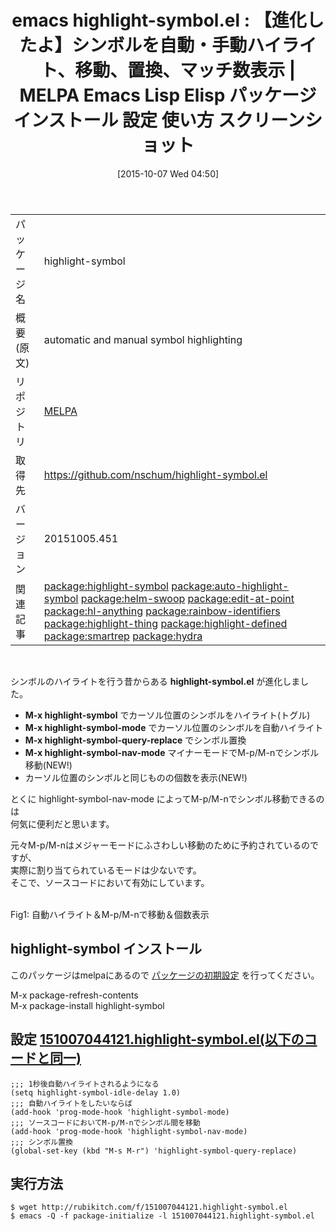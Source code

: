 #+BLOG: rubikitch
#+POSTID: 2063
#+DATE: [2015-10-07 Wed 04:50]
#+PERMALINK: highlight-symbol
#+OPTIONS: toc:nil num:nil todo:nil pri:nil tags:nil ^:nil \n:t -:nil
#+ISPAGE: nil
#+DESCRIPTION:
# (progn (erase-buffer)(find-file-hook--org2blog/wp-mode))
#+BLOG: rubikitch
#+CATEGORY: Emacs
#+EL_PKG_NAME: highlight-symbol
#+EL_TAGS: emacs, %p, %p.el, emacs lisp %p, elisp %p, emacs %f %p, emacs %p 使い方, emacs %p 設定, emacs パッケージ %p, emacs %p スクリーンショット, relate:auto-highlight-symbol, シンボル, シンボル置換, シンボルをハイライト, シンボル間を移動, isearch-forward-symbol, isearch-forward-symbol-at-point, relate:helm-swoop, relate:edit-at-point, relate:hl-anything, relate:rainbow-identifiers, relate:highlight-thing, relate:highlight-defined, relate:smartrep, relate:hydra
#+EL_TITLE: Emacs Lisp Elisp パッケージ インストール 設定 使い方 スクリーンショット
#+EL_TITLE0: 【進化したよ】シンボルを自動・手動ハイライト、移動、置換、マッチ数表示
#+EL_URL: 
#+begin: org2blog
#+DESCRIPTION: MELPAのEmacs Lispパッケージhighlight-symbolの紹介
#+MYTAGS: package:highlight-symbol, emacs 使い方, emacs コマンド, emacs, highlight-symbol, highlight-symbol.el, emacs lisp highlight-symbol, elisp highlight-symbol, emacs melpa highlight-symbol, emacs highlight-symbol 使い方, emacs highlight-symbol 設定, emacs パッケージ highlight-symbol, emacs highlight-symbol スクリーンショット, relate:auto-highlight-symbol, シンボル, シンボル置換, シンボルをハイライト, シンボル間を移動, isearch-forward-symbol, isearch-forward-symbol-at-point, relate:helm-swoop, relate:edit-at-point, relate:hl-anything, relate:rainbow-identifiers, relate:highlight-thing, relate:highlight-defined, relate:smartrep, relate:hydra
#+TAGS: package:highlight-symbol, emacs 使い方, emacs コマンド, emacs, highlight-symbol, highlight-symbol.el, emacs lisp highlight-symbol, elisp highlight-symbol, emacs melpa highlight-symbol, emacs highlight-symbol 使い方, emacs highlight-symbol 設定, emacs パッケージ highlight-symbol, emacs highlight-symbol スクリーンショット, relate:auto-highlight-symbol, シンボル, シンボル置換, シンボルをハイライト, シンボル間を移動, isearch-forward-symbol, isearch-forward-symbol-at-point, relate:helm-swoop, relate:edit-at-point, relate:hl-anything, relate:rainbow-identifiers, relate:highlight-thing, relate:highlight-defined, relate:smartrep, relate:hydra, Emacs, highlight-symbol.el, M-x highlight-symbol, M-x highlight-symbol-mode, M-x highlight-symbol-query-replace, M-x highlight-symbol-nav-mode, M-x highlight-symbol, M-x highlight-symbol-mode, M-x highlight-symbol-query-replace, M-x highlight-symbol-nav-mode
#+TITLE: emacs highlight-symbol.el : 【進化したよ】シンボルを自動・手動ハイライト、移動、置換、マッチ数表示 | MELPA Emacs Lisp Elisp パッケージ インストール 設定 使い方 スクリーンショット
#+BEGIN_HTML
<table>
<tr><td>パッケージ名</td><td>highlight-symbol</td></tr>
<tr><td>概要(原文)</td><td>automatic and manual symbol highlighting</td></tr>
<tr><td>リポジトリ</td><td><a href="http://melpa.org/">MELPA</a></td></tr>
<tr><td>取得先</td><td><a href="https://github.com/nschum/highlight-symbol.el">https://github.com/nschum/highlight-symbol.el</a></td></tr>
<tr><td>バージョン</td><td>20151005.451</td></tr>
<tr><td>関連記事</td><td><a href="http://rubikitch.com/tag/package:highlight-symbol/">package:highlight-symbol</a> <a href="http://rubikitch.com/tag/package:auto-highlight-symbol/">package:auto-highlight-symbol</a> <a href="http://rubikitch.com/tag/package:helm-swoop/">package:helm-swoop</a> <a href="http://rubikitch.com/tag/package:edit-at-point/">package:edit-at-point</a> <a href="http://rubikitch.com/tag/package:hl-anything/">package:hl-anything</a> <a href="http://rubikitch.com/tag/package:rainbow-identifiers/">package:rainbow-identifiers</a> <a href="http://rubikitch.com/tag/package:highlight-thing/">package:highlight-thing</a> <a href="http://rubikitch.com/tag/package:highlight-defined/">package:highlight-defined</a> <a href="http://rubikitch.com/tag/package:smartrep/">package:smartrep</a> <a href="http://rubikitch.com/tag/package:hydra/">package:hydra</a></td></tr>
</table>
<br />
#+END_HTML
シンボルのハイライトを行う昔からある *highlight-symbol.el* が進化しました。

- *M-x highlight-symbol* でカーソル位置のシンボルをハイライト(トグル)
- *M-x highlight-symbol-mode* でカーソル位置のシンボルを自動ハイライト
- *M-x highlight-symbol-query-replace* でシンボル置換
- *M-x highlight-symbol-nav-mode* マイナーモードでM-p/M-nでシンボル移動(NEW!)
- カーソル位置のシンボルと同じものの個数を表示(NEW!)

とくに highlight-symbol-nav-mode によってM-p/M-nでシンボル移動できるのは
何気に便利だと思います。

元々M-p/M-nはメジャーモードにふさわしい移動のために予約されているのですが、
実際に割り当てられているモードは少ないです。
そこで、ソースコードにおいて有効にしています。

# (progn (forward-line 1)(shell-command "screenshot-time.rb org_template" t))
#+ATTR_HTML: :width 480
[[file:/r/sync/screenshots/20151007051031.png]]
Fig1: 自動ハイライト＆M-p/M-nで移動＆個数表示
** highlight-symbol インストール
このパッケージはmelpaにあるので [[http://rubikitch.com/package-initialize][パッケージの初期設定]] を行ってください。

M-x package-refresh-contents
M-x package-install highlight-symbol


#+end:
** 概要                                                             :noexport:
シンボルのハイライトを行う昔からある *highlight-symbol.el* が進化しました。

- *M-x highlight-symbol* でカーソル位置のシンボルをハイライト(トグル)
- *M-x highlight-symbol-mode* でカーソル位置のシンボルを自動ハイライト
- *M-x highlight-symbol-query-replace* でシンボル置換
- *M-x highlight-symbol-nav-mode* マイナーモードでM-p/M-nでシンボル移動(NEW!)
- カーソル位置のシンボルと同じものの個数を表示(NEW!)

とくに highlight-symbol-nav-mode によってM-p/M-nでシンボル移動できるのは
何気に便利だと思います。

元々M-p/M-nはメジャーモードにふさわしい移動のために予約されているのですが、
実際に割り当てられているモードは少ないです。
そこで、ソースコードにおいて有効にしています。

# (progn (forward-line 1)(shell-command "screenshot-time.rb org_template" t))
#+ATTR_HTML: :width 480
[[file:/r/sync/screenshots/20151007051031.png]]
Fig2: 自動ハイライト＆M-p/M-nで移動＆個数表示

** 設定 [[http://rubikitch.com/f/151007044121.highlight-symbol.el][151007044121.highlight-symbol.el(以下のコードと同一)]]
#+BEGIN: include :file "/r/sync/junk/151007/151007044121.highlight-symbol.el"
#+BEGIN_SRC fundamental
;;; 1秒後自動ハイライトされるようになる
(setq highlight-symbol-idle-delay 1.0)
;;; 自動ハイライトをしたいならば
(add-hook 'prog-mode-hook 'highlight-symbol-mode)
;;; ソースコードにおいてM-p/M-nでシンボル間を移動
(add-hook 'prog-mode-hook 'highlight-symbol-nav-mode)
;;; シンボル置換
(global-set-key (kbd "M-s M-r") 'highlight-symbol-query-replace)
#+END_SRC

#+END:

** 実行方法
#+BEGIN_EXAMPLE
$ wget http://rubikitch.com/f/151007044121.highlight-symbol.el
$ emacs -Q -f package-initialize -l 151007044121.highlight-symbol.el
#+END_EXAMPLE
